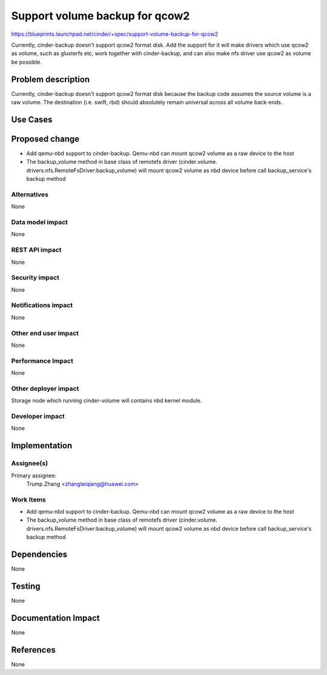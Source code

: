 ..
 This work is licensed under a Creative Commons Attribution 3.0 Unported
 License.

 http://creativecommons.org/licenses/by/3.0/legalcode

================================
Support volume backup for qcow2
================================

https://blueprints.launchpad.net/cinder/+spec/support-volume-backup-for-qcow2

Currently, cinder-backup doesn't support qcow2 format disk. Add the support
for it will make drivers which use qcow2 as volume, such as glusterfs etc,
work together with cinder-backup, and can also make nfs driver use qcow2 as
volume be possible.

Problem description
===================

Currently, cinder-backup doesn't support qcow2 format disk because the backup
code assumes the source volume is a raw volume. The destination (i.e. swift,
rbd) should absolutely remain universal across all volume back-ends.

Use Cases
=========

Proposed change
===============

* Add qemu-nbd support to cinder-backup. Qemu-nbd can mount qcow2 volume as
  a raw device to the host
* The backup_volume method in base class of remotefs driver (cinder.volume.
  drivers.nfs.RemoteFsDriver:backup_volume) will mount qcow2 volume as nbd
  device before call backup_service's backup method

Alternatives
------------

None

Data model impact
-----------------

None

REST API impact
---------------

None

Security impact
---------------

None

Notifications impact
--------------------

None

Other end user impact
---------------------

None

Performance Impact
------------------

None

Other deployer impact
---------------------

Storage node which running cinder-volume will contains nbd kernel module.

Developer impact
----------------

None


Implementation
==============

Assignee(s)
-----------

Primary assignee:
  Trump.Zhang <zhangleiqiang@huawei.com>

Work Items
----------

* Add qemu-nbd support to cinder-backup. Qemu-nbd can mount qcow2 volume as
  a raw device to the host
* The backup_volume method in base class of remotefs driver (cinder.volume.
  drivers.nfs.RemoteFsDriver:backup_volume) will mount qcow2 volume as nbd
  device before call backup_service's backup method


Dependencies
============

None


Testing
=======

None


Documentation Impact
====================

None


References
==========

None
